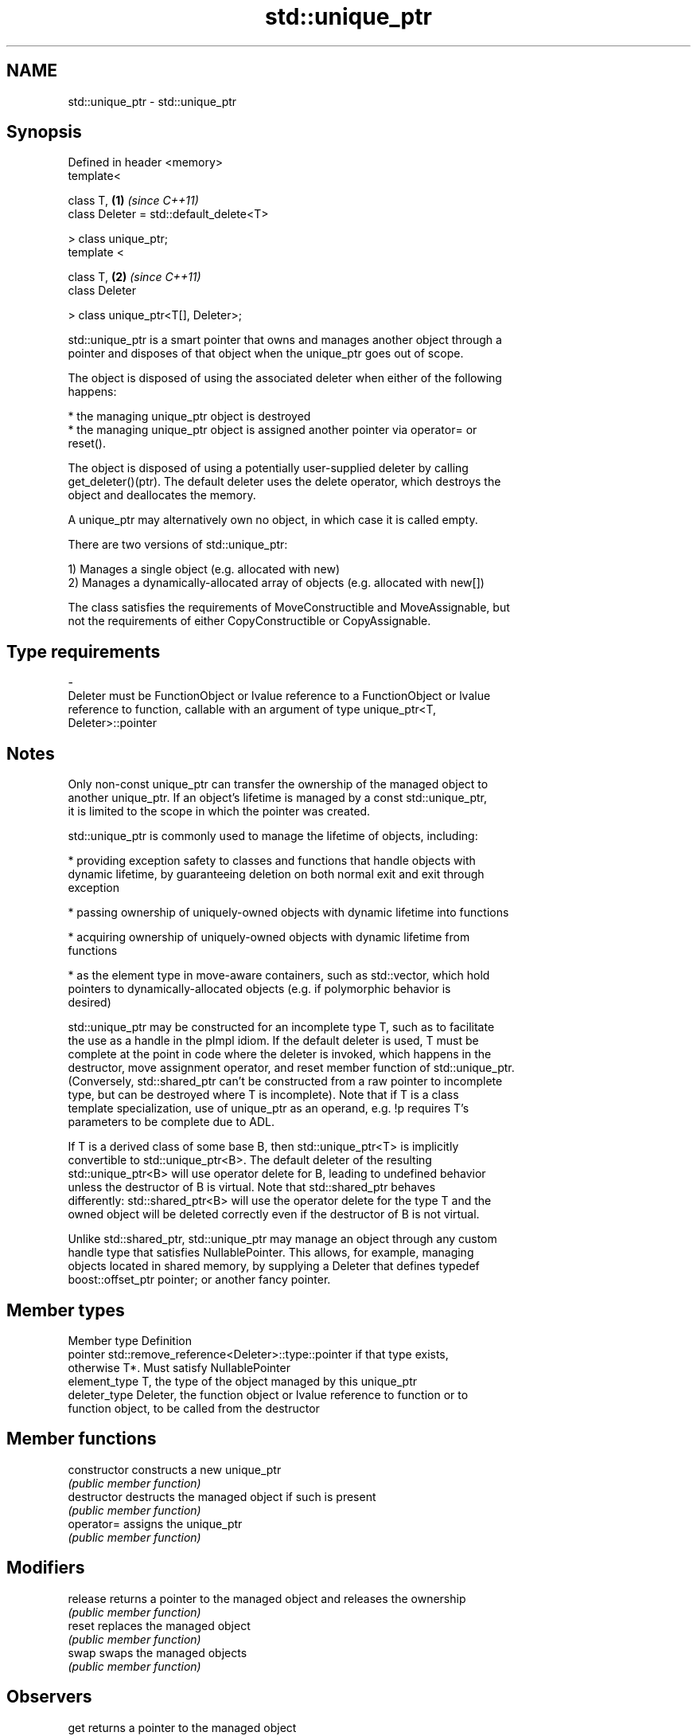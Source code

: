 .TH std::unique_ptr 3 "2018.03.28" "http://cppreference.com" "C++ Standard Libary"
.SH NAME
std::unique_ptr \- std::unique_ptr

.SH Synopsis
   Defined in header <memory>
   template<

       class T,                               \fB(1)\fP \fI(since C++11)\fP
       class Deleter = std::default_delete<T>

   > class unique_ptr;
   template <

       class T,                               \fB(2)\fP \fI(since C++11)\fP
       class Deleter

   > class unique_ptr<T[], Deleter>;

   std::unique_ptr is a smart pointer that owns and manages another object through a
   pointer and disposes of that object when the unique_ptr goes out of scope.

   The object is disposed of using the associated deleter when either of the following
   happens:

     * the managing unique_ptr object is destroyed
     * the managing unique_ptr object is assigned another pointer via operator= or
       reset().

   The object is disposed of using a potentially user-supplied deleter by calling
   get_deleter()(ptr). The default deleter uses the delete operator, which destroys the
   object and deallocates the memory.

   A unique_ptr may alternatively own no object, in which case it is called empty.

   There are two versions of std::unique_ptr:

   1) Manages a single object (e.g. allocated with new)
   2) Manages a dynamically-allocated array of objects (e.g. allocated with new[])

   The class satisfies the requirements of MoveConstructible and MoveAssignable, but
   not the requirements of either CopyConstructible or CopyAssignable.

.SH Type requirements
   -
   Deleter must be FunctionObject or lvalue reference to a FunctionObject or lvalue
   reference to function, callable with an argument of type unique_ptr<T,
   Deleter>::pointer

.SH Notes

   Only non-const unique_ptr can transfer the ownership of the managed object to
   another unique_ptr. If an object's lifetime is managed by a const std::unique_ptr,
   it is limited to the scope in which the pointer was created.

   std::unique_ptr is commonly used to manage the lifetime of objects, including:

     * providing exception safety to classes and functions that handle objects with
       dynamic lifetime, by guaranteeing deletion on both normal exit and exit through
       exception

     * passing ownership of uniquely-owned objects with dynamic lifetime into functions

     * acquiring ownership of uniquely-owned objects with dynamic lifetime from
       functions

     * as the element type in move-aware containers, such as std::vector, which hold
       pointers to dynamically-allocated objects (e.g. if polymorphic behavior is
       desired)

   std::unique_ptr may be constructed for an incomplete type T, such as to facilitate
   the use as a handle in the pImpl idiom. If the default deleter is used, T must be
   complete at the point in code where the deleter is invoked, which happens in the
   destructor, move assignment operator, and reset member function of std::unique_ptr.
   (Conversely, std::shared_ptr can't be constructed from a raw pointer to incomplete
   type, but can be destroyed where T is incomplete). Note that if T is a class
   template specialization, use of unique_ptr as an operand, e.g. !p requires T's
   parameters to be complete due to ADL.

   If T is a derived class of some base B, then std::unique_ptr<T> is implicitly
   convertible to std::unique_ptr<B>. The default deleter of the resulting
   std::unique_ptr<B> will use operator delete for B, leading to undefined behavior
   unless the destructor of B is virtual. Note that std::shared_ptr behaves
   differently: std::shared_ptr<B> will use the operator delete for the type T and the
   owned object will be deleted correctly even if the destructor of B is not virtual.

   Unlike std::shared_ptr, std::unique_ptr may manage an object through any custom
   handle type that satisfies NullablePointer. This allows, for example, managing
   objects located in shared memory, by supplying a Deleter that defines typedef
   boost::offset_ptr pointer; or another fancy pointer.

.SH Member types

   Member type  Definition
   pointer      std::remove_reference<Deleter>::type::pointer if that type exists,
                otherwise T*. Must satisfy NullablePointer
   element_type T, the type of the object managed by this unique_ptr
   deleter_type Deleter, the function object or lvalue reference to function or to
                function object, to be called from the destructor

.SH Member functions

   constructor   constructs a new unique_ptr
                 \fI(public member function)\fP 
   destructor    destructs the managed object if such is present
                 \fI(public member function)\fP 
   operator=     assigns the unique_ptr
                 \fI(public member function)\fP 
.SH Modifiers
   release       returns a pointer to the managed object and releases the ownership
                 \fI(public member function)\fP 
   reset         replaces the managed object
                 \fI(public member function)\fP 
   swap          swaps the managed objects
                 \fI(public member function)\fP 
.SH Observers
   get           returns a pointer to the managed object
                 \fI(public member function)\fP 
   get_deleter   returns the deleter that is used for destruction of the managed object
                 \fI(public member function)\fP 
   operator bool checks if there is an associated managed object
                 \fI(public member function)\fP 
.SH Single-object version, unique_ptr<T>
   operator*     dereferences pointer to the managed object
   operator->    \fI(public member function)\fP 
.SH Array version, unique_ptr<T[]>
   operator[]    provides indexed access to the managed array
                 \fI(public member function)\fP 

.SH Non-member functions

   make_unique                creates a unique pointer that manages a new object
   \fI(C++14)\fP                    \fI(function template)\fP 
   operator==
   operator!=
   operator<                  compares to another unique_ptr or with nullptr
   operator<=                 \fI(function template)\fP 
   operator>
   operator>=
   operator<<                 outputs the value of the managed pointer to an output
   (C++20)                    stream
                              \fI(function template)\fP 
   std::swap(std::unique_ptr) specializes the std::swap algorithm
   \fI(C++11)\fP                    \fI(function template)\fP 

.SH Helper classes

   std::hash<std::unique_ptr> hash support for std::unique_ptr
   \fI(C++11)\fP                    \fI(class template specialization)\fP 

.SH Example

   
// Run this code

 #include <iostream>
 #include <vector>
 #include <memory>
 #include <cstdio>
 #include <fstream>
 #include <cassert>
 #include <functional>
  
 struct B {
   virtual void bar() { std::cout << "B::bar\\n"; }
   virtual ~B() = default;
 };
 struct D : B
 {
     D() { std::cout << "D::D\\n";  }
     ~D() { std::cout << "D::~D\\n";  }
     void bar() override { std::cout << "D::bar\\n";  }
 };
  
 // a function consuming a unique_ptr can take it by value or by rvalue reference
 std::unique_ptr<D> pass_through(std::unique_ptr<D> p)
 {
     p->bar();
     return p;
 }
  
 int main()
 {
   std::cout << "unique ownership semantics demo\\n";
   {
       auto p = std::make_unique<D>(); // p is a unique_ptr that owns a D
       auto q = pass_through(std::move(p));
       assert(!p); // now p owns nothing and holds a null pointer
       q->bar();   // and q owns the D object
   } // ~D called here
  
   std::cout << "Runtime polymorphism demo\\n";
   {
     std::unique_ptr<B> p = std::make_unique<D>(); // p is a unique_ptr that owns a D
                                                   // as a pointer to base
     p->bar(); // virtual dispatch
  
     std::vector<std::unique_ptr<B>> v;  // unique_ptr can be stored in a container
     v.push_back(std::make_unique<D>());
     v.push_back(std::move(p));
     v.emplace_back(new D);
     for(auto& p: v) p->bar(); // virtual dispatch
   } // ~D called 3 times
  
   std::cout << "Custom deleter demo\\n";
   std::ofstream("demo.txt") << 'x'; // prepare the file to read
   {
       std::unique_ptr<std::FILE, decltype(&std::fclose)> fp(std::fopen("demo.txt", "r"),
                                                             &std::fclose);
       if(fp) // fopen could have failed; in which case fp holds a null pointer
         std::cout << (char)std::fgetc(fp.get()) << '\\n';
   } // fclose() called here, but only if FILE* is not a null pointer
     // (that is, if fopen succeeded)
  
   std::cout << "Custom lambda-expression deleter demo\\n";
   {
     std::unique_ptr<D, std::function<void(D*)>> p(new D, [](D* ptr)
         {
             std::cout << "destroying from a custom deleter...\\n";
             delete ptr;
         });  // p owns D
     p->bar();
   } // the lambda above is called and D is destroyed
  
   std::cout << "Array form of unique_ptr demo\\n";
   {
       std::unique_ptr<D[]> p{new D[3]};
   } // calls ~D 3 times
 }

.SH Output:

 unique ownership semantics demo
 D::D
 D::bar
 D::bar
 D::~D
 Runtime polymorphism demo
 D::D
 D::bar
 D::D
 D::D
 D::bar
 D::bar
 D::bar
 D::~D
 D::~D
 D::~D
 Custom deleter demo
 x
 Custom lambda-expression deleter demo
 D::D
 D::bar
 destroying from a custom deleter...
 D::~D
 Array form of unique_ptr demo
 D::D
 D::D
 D::D
 D::~D
 D::~D
 D::~D
